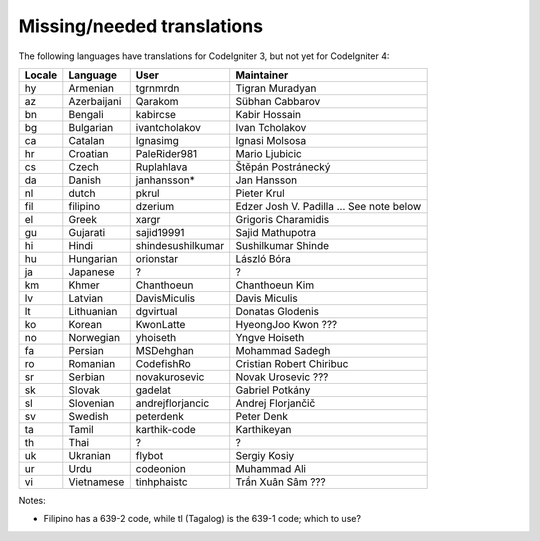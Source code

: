 ***************************
Missing/needed translations
***************************

The following languages have translations for CodeIgniter 3, but not yet for CodeIgniter 4:

========  ====================  =================  =========================
Locale    Language              User               Maintainer
========  ====================  =================  =========================
hy        Armenian              tgrnmrdn           Tigran Muradyan
az        Azerbaijani           Qarakom            Sübhan Cabbarov
bn        Bengali               kabircse           Kabir Hossain
bg        Bulgarian             ivantcholakov      Ivan Tcholakov
ca        Catalan               Ignasimg           Ignasi Molsosa
hr        Croatian              PaleRider981       Mario Ljubicic
cs        Czech                 Ruplahlava         Štěpán Postránecký
da        Danish                janhansson*        Jan Hansson
nl        dutch                 pkrul              Pieter Krul
fil       filipino              dzerium            Edzer Josh V. Padilla ... See note below
el        Greek                 xargr              Grigoris Charamidis
gu        Gujarati              sajid19991         Sajid Mathupotra
hi        Hindi                 shindesushilkumar  Sushilkumar Shinde
hu        Hungarian             orionstar          László Bóra
ja        Japanese              ?                  ?
km        Khmer                 Chanthoeun         Chanthoeun Kim
lv        Latvian               DavisMiculis       Davis Miculis
lt        Lithuanian            dgvirtual          Donatas Glodenis
ko        Korean                KwonLatte          HyeongJoo Kwon ???
no        Norwegian             yhoiseth           Yngve Hoiseth
fa        Persian               MSDehghan          Mohammad Sadegh
ro        Romanian              CodefishRo         Cristian Robert Chiribuc
sr        Serbian               novakurosevic      Novak Urosevic ???
sk        Slovak                gadelat            Gabriel Potkány
sl        Slovenian             andrejflorjancic   Andrej Florjančič
sv        Swedish               peterdenk          Peter Denk
ta        Tamil                 karthik-code       Karthikeyan
th        Thai                  ?                  ?
uk        Ukranian              flybot             Sergiy Kosiy
ur        Urdu                  codeonion          Muhammad Ali
vi        Vietnamese            tinhphaistc        Trần Xuân Sâm ???
========  ====================  =================  =========================

Notes:

- Filipino has a 639-2 code, while tl (Tagalog) is the 639-1 code; which to use?


